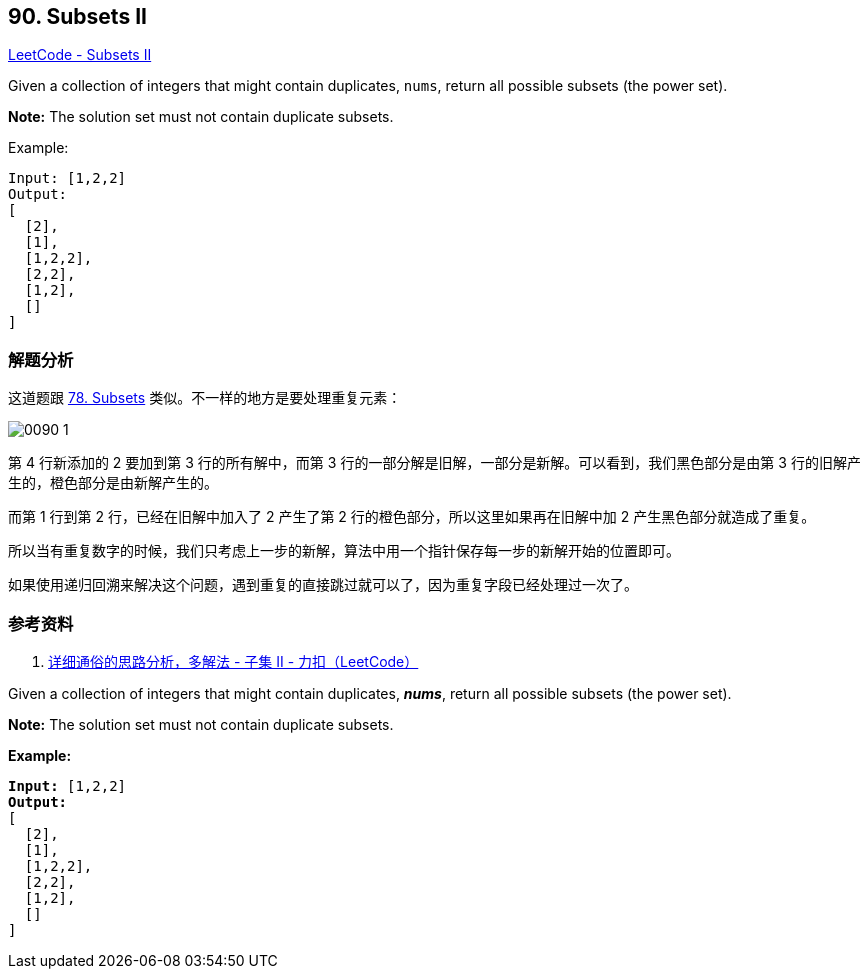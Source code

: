 == 90. Subsets II

https://leetcode.com/problems/subsets-ii/[LeetCode - Subsets II]

Given a collection of integers that might contain duplicates, `nums`, return all possible subsets (the power set).

*Note:* The solution set must not contain duplicate subsets.

.Example:
----
Input: [1,2,2]
Output:
[
  [2],
  [1],
  [1,2,2],
  [2,2],
  [1,2],
  []
]
----

=== 解题分析

这道题跟 xref:0078-subsets.adoc[78. Subsets] 类似。不一样的地方是要处理重复元素：

image::images/0090-1.png[]

第 4 行新添加的 2 要加到第 3 行的所有解中，而第 3 行的一部分解是旧解，一部分是新解。可以看到，我们黑色部分是由第 3 行的旧解产生的，橙色部分是由新解产生的。

而第 1 行到第 2 行，已经在旧解中加入了 2 产生了第 2 行的橙色部分，所以这里如果再在旧解中加 2 产生黑色部分就造成了重复。

所以当有重复数字的时候，我们只考虑上一步的新解，算法中用一个指针保存每一步的新解开始的位置即可。

如果使用递归回溯来解决这个问题，遇到重复的直接跳过就可以了，因为重复字段已经处理过一次了。

=== 参考资料

. https://leetcode-cn.com/problems/subsets-ii/solution/xiang-xi-tong-su-de-si-lu-fen-xi-duo-jie-fa-by-19/[详细通俗的思路分析，多解法 - 子集 II - 力扣（LeetCode）]

Given a collection of integers that might contain duplicates, *_nums_*, return all possible subsets (the power set).

*Note:* The solution set must not contain duplicate subsets.

*Example:*

[subs="verbatim,quotes,macros"]
----
*Input:* [1,2,2]
*Output:*
[
  [2],
  [1],
  [1,2,2],
  [2,2],
  [1,2],
  []
]
----

